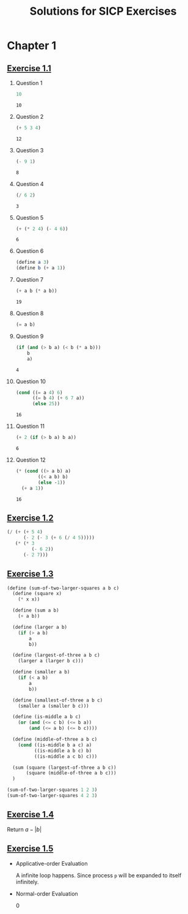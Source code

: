 #+title: Solutions for SICP Exercises

* Chapter 1
** [[pdfview:/home/dsdshcym/Dropbox/Docs/sicp.pdf::54][Exercise 1.1]]
1. Question 1
   #+BEGIN_SRC scheme
     10
   #+END_SRC

   #+RESULTS:
   : 10

2. Question 2
   #+BEGIN_SRC scheme
     (+ 5 3 4)
   #+END_SRC

   #+RESULTS:
   : 12

3. Question 3
   #+BEGIN_SRC scheme
     (- 9 1)
   #+END_SRC

   #+RESULTS:
   : 8

4. Question 4
   #+BEGIN_SRC scheme
     (/ 6 2)
   #+END_SRC

   #+RESULTS:
   : 3

5. Question 5
   #+BEGIN_SRC scheme
     (+ (* 2 4) (- 4 6))
   #+END_SRC

   #+RESULTS:
   : 6

6. Question 6
   #+BEGIN_SRC scheme :session
     (define a 3)
     (define b (+ a 1))
   #+END_SRC

   #+RESULTS:

7. Question 7
   #+BEGIN_SRC scheme :session
     (+ a b (* a b))
   #+END_SRC

   #+RESULTS:
   : 19

8. Question 8
   #+BEGIN_SRC scheme :session
     (= a b)
   #+END_SRC

9. Question 9
   #+BEGIN_SRC scheme :session
     (if (and (> b a) (< b (* a b)))
         b
         a)
   #+END_SRC

   #+RESULTS:
   : 4

10. Question 10
    #+BEGIN_SRC scheme :session
      (cond ((= a 4) 6)
            ((= b 4) (+ 6 7 a))
            (else 25))
    #+END_SRC

    #+RESULTS:
    : 16

11. Question 11
    #+BEGIN_SRC scheme :session
      (+ 2 (if (> b a) b a))
    #+END_SRC

    #+RESULTS:
    : 6

12. Question 12
    #+BEGIN_SRC scheme :session
      (* (cond ((> a b) a)
              ((< a b) b)
              (else -1))
        (+ a 1))
    #+END_SRC

    #+RESULTS:
    : 16
** [[pdfview:/home/dsdshcym/Dropbox/Docs/sicp.pdf::55][Exercise 1.2]]
#+BEGIN_SRC scheme
  (/ (+ (+ 5 4)
        (- 2 (- 3 (+ 6 (/ 4 5)))))
     (* (* 3
           (- 6 2))
        (- 2 7)))
#+END_SRC

#+RESULTS:
: -37/150
** [[pdfview:/home/dsdshcym/Dropbox/Docs/sicp.pdf::55][Exercise 1.3]]
#+BEGIN_SRC scheme
  (define (sum-of-two-larger-squares a b c)
    (define (square x)
      (* x x))

    (define (sum a b)
      (+ a b))

    (define (larger a b)
      (if (> a b)
          a
          b))

    (define (largest-of-three a b c)
      (larger a (larger b c)))

    (define (smaller a b)
      (if (< a b)
          a
          b))

    (define (smallest-of-three a b c)
      (smaller a (smaller b c)))

    (define (is-middle a b c)
      (or (and (<= c b) (<= b a))
          (and (<= a b) (<= b c))))

    (define (middle-of-three a b c)
      (cond ((is-middle b a c) a)
            ((is-middle a b c) b)
            ((is-middle a c b) c)))

    (sum (square (largest-of-three a b c))
         (square (middle-of-three a b c)))
    )

  (sum-of-two-larger-squares 1 2 3)
  (sum-of-two-larger-squares 4 2 3)
#+END_SRC

#+RESULTS:
: 25

** [[pdfview:/home/dsdshcym/Dropbox/Docs/sicp.pdf::55][Exercise 1.4]]
Return $a - |b|$
** [[pdfview:/home/dsdshcym/Dropbox/Docs/sicp.pdf::55][Exercise 1.5]]
- Applicative-order Evaluation

  A infinite loop happens. Since process ~p~ will be expanded to itself
  infinitely.

- Normal-order Evaluation

  0
